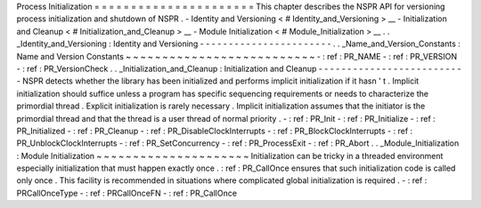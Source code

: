 Process
Initialization
=
=
=
=
=
=
=
=
=
=
=
=
=
=
=
=
=
=
=
=
=
=
This
chapter
describes
the
NSPR
API
for
versioning
process
initialization
and
shutdown
of
NSPR
.
-
Identity
and
Versioning
<
#
Identity_and_Versioning
>
__
-
Initialization
and
Cleanup
<
#
Initialization_and_Cleanup
>
__
-
Module
Initialization
<
#
Module_Initialization
>
__
.
.
_Identity_and_Versioning
:
Identity
and
Versioning
-
-
-
-
-
-
-
-
-
-
-
-
-
-
-
-
-
-
-
-
-
-
-
.
.
_Name_and_Version_Constants
:
Name
and
Version
Constants
~
~
~
~
~
~
~
~
~
~
~
~
~
~
~
~
~
~
~
~
~
~
~
~
~
~
-
:
ref
:
PR_NAME
-
:
ref
:
PR_VERSION
-
:
ref
:
PR_VersionCheck
.
.
_Initialization_and_Cleanup
:
Initialization
and
Cleanup
-
-
-
-
-
-
-
-
-
-
-
-
-
-
-
-
-
-
-
-
-
-
-
-
-
-
NSPR
detects
whether
the
library
has
been
initialized
and
performs
implicit
initialization
if
it
hasn
'
t
.
Implicit
initialization
should
suffice
unless
a
program
has
specific
sequencing
requirements
or
needs
to
characterize
the
primordial
thread
.
Explicit
initialization
is
rarely
necessary
.
Implicit
initialization
assumes
that
the
initiator
is
the
primordial
thread
and
that
the
thread
is
a
user
thread
of
normal
priority
.
-
:
ref
:
PR_Init
-
:
ref
:
PR_Initialize
-
:
ref
:
PR_Initialized
-
:
ref
:
PR_Cleanup
-
:
ref
:
PR_DisableClockInterrupts
-
:
ref
:
PR_BlockClockInterrupts
-
:
ref
:
PR_UnblockClockInterrupts
-
:
ref
:
PR_SetConcurrency
-
:
ref
:
PR_ProcessExit
-
:
ref
:
PR_Abort
.
.
_Module_Initialization
:
Module
Initialization
~
~
~
~
~
~
~
~
~
~
~
~
~
~
~
~
~
~
~
~
~
Initialization
can
be
tricky
in
a
threaded
environment
especially
initialization
that
must
happen
exactly
once
.
:
ref
:
PR_CallOnce
ensures
that
such
initialization
code
is
called
only
once
.
This
facility
is
recommended
in
situations
where
complicated
global
initialization
is
required
.
-
:
ref
:
PRCallOnceType
-
:
ref
:
PRCallOnceFN
-
:
ref
:
PR_CallOnce
